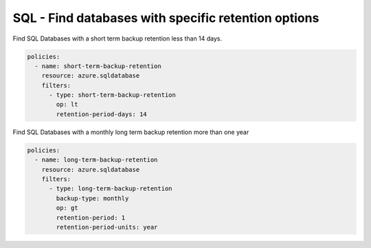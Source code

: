.. _azure_examples_sqldatabasebackupretention:

SQL - Find databases with specific retention options
====================================================

Find SQL Databases with a short term backup retention less than 14 days.

.. code-block:: yaml

     policies:
       - name: short-term-backup-retention
         resource: azure.sqldatabase
         filters:
           - type: short-term-backup-retention
             op: lt
             retention-period-days: 14

Find SQL Databases with a monthly long term backup retention more than one year

.. code-block:: yaml

     policies:
       - name: long-term-backup-retention
         resource: azure.sqldatabase
         filters:
           - type: long-term-backup-retention
             backup-type: monthly
             op: gt
             retention-period: 1
             retention-period-units: year
